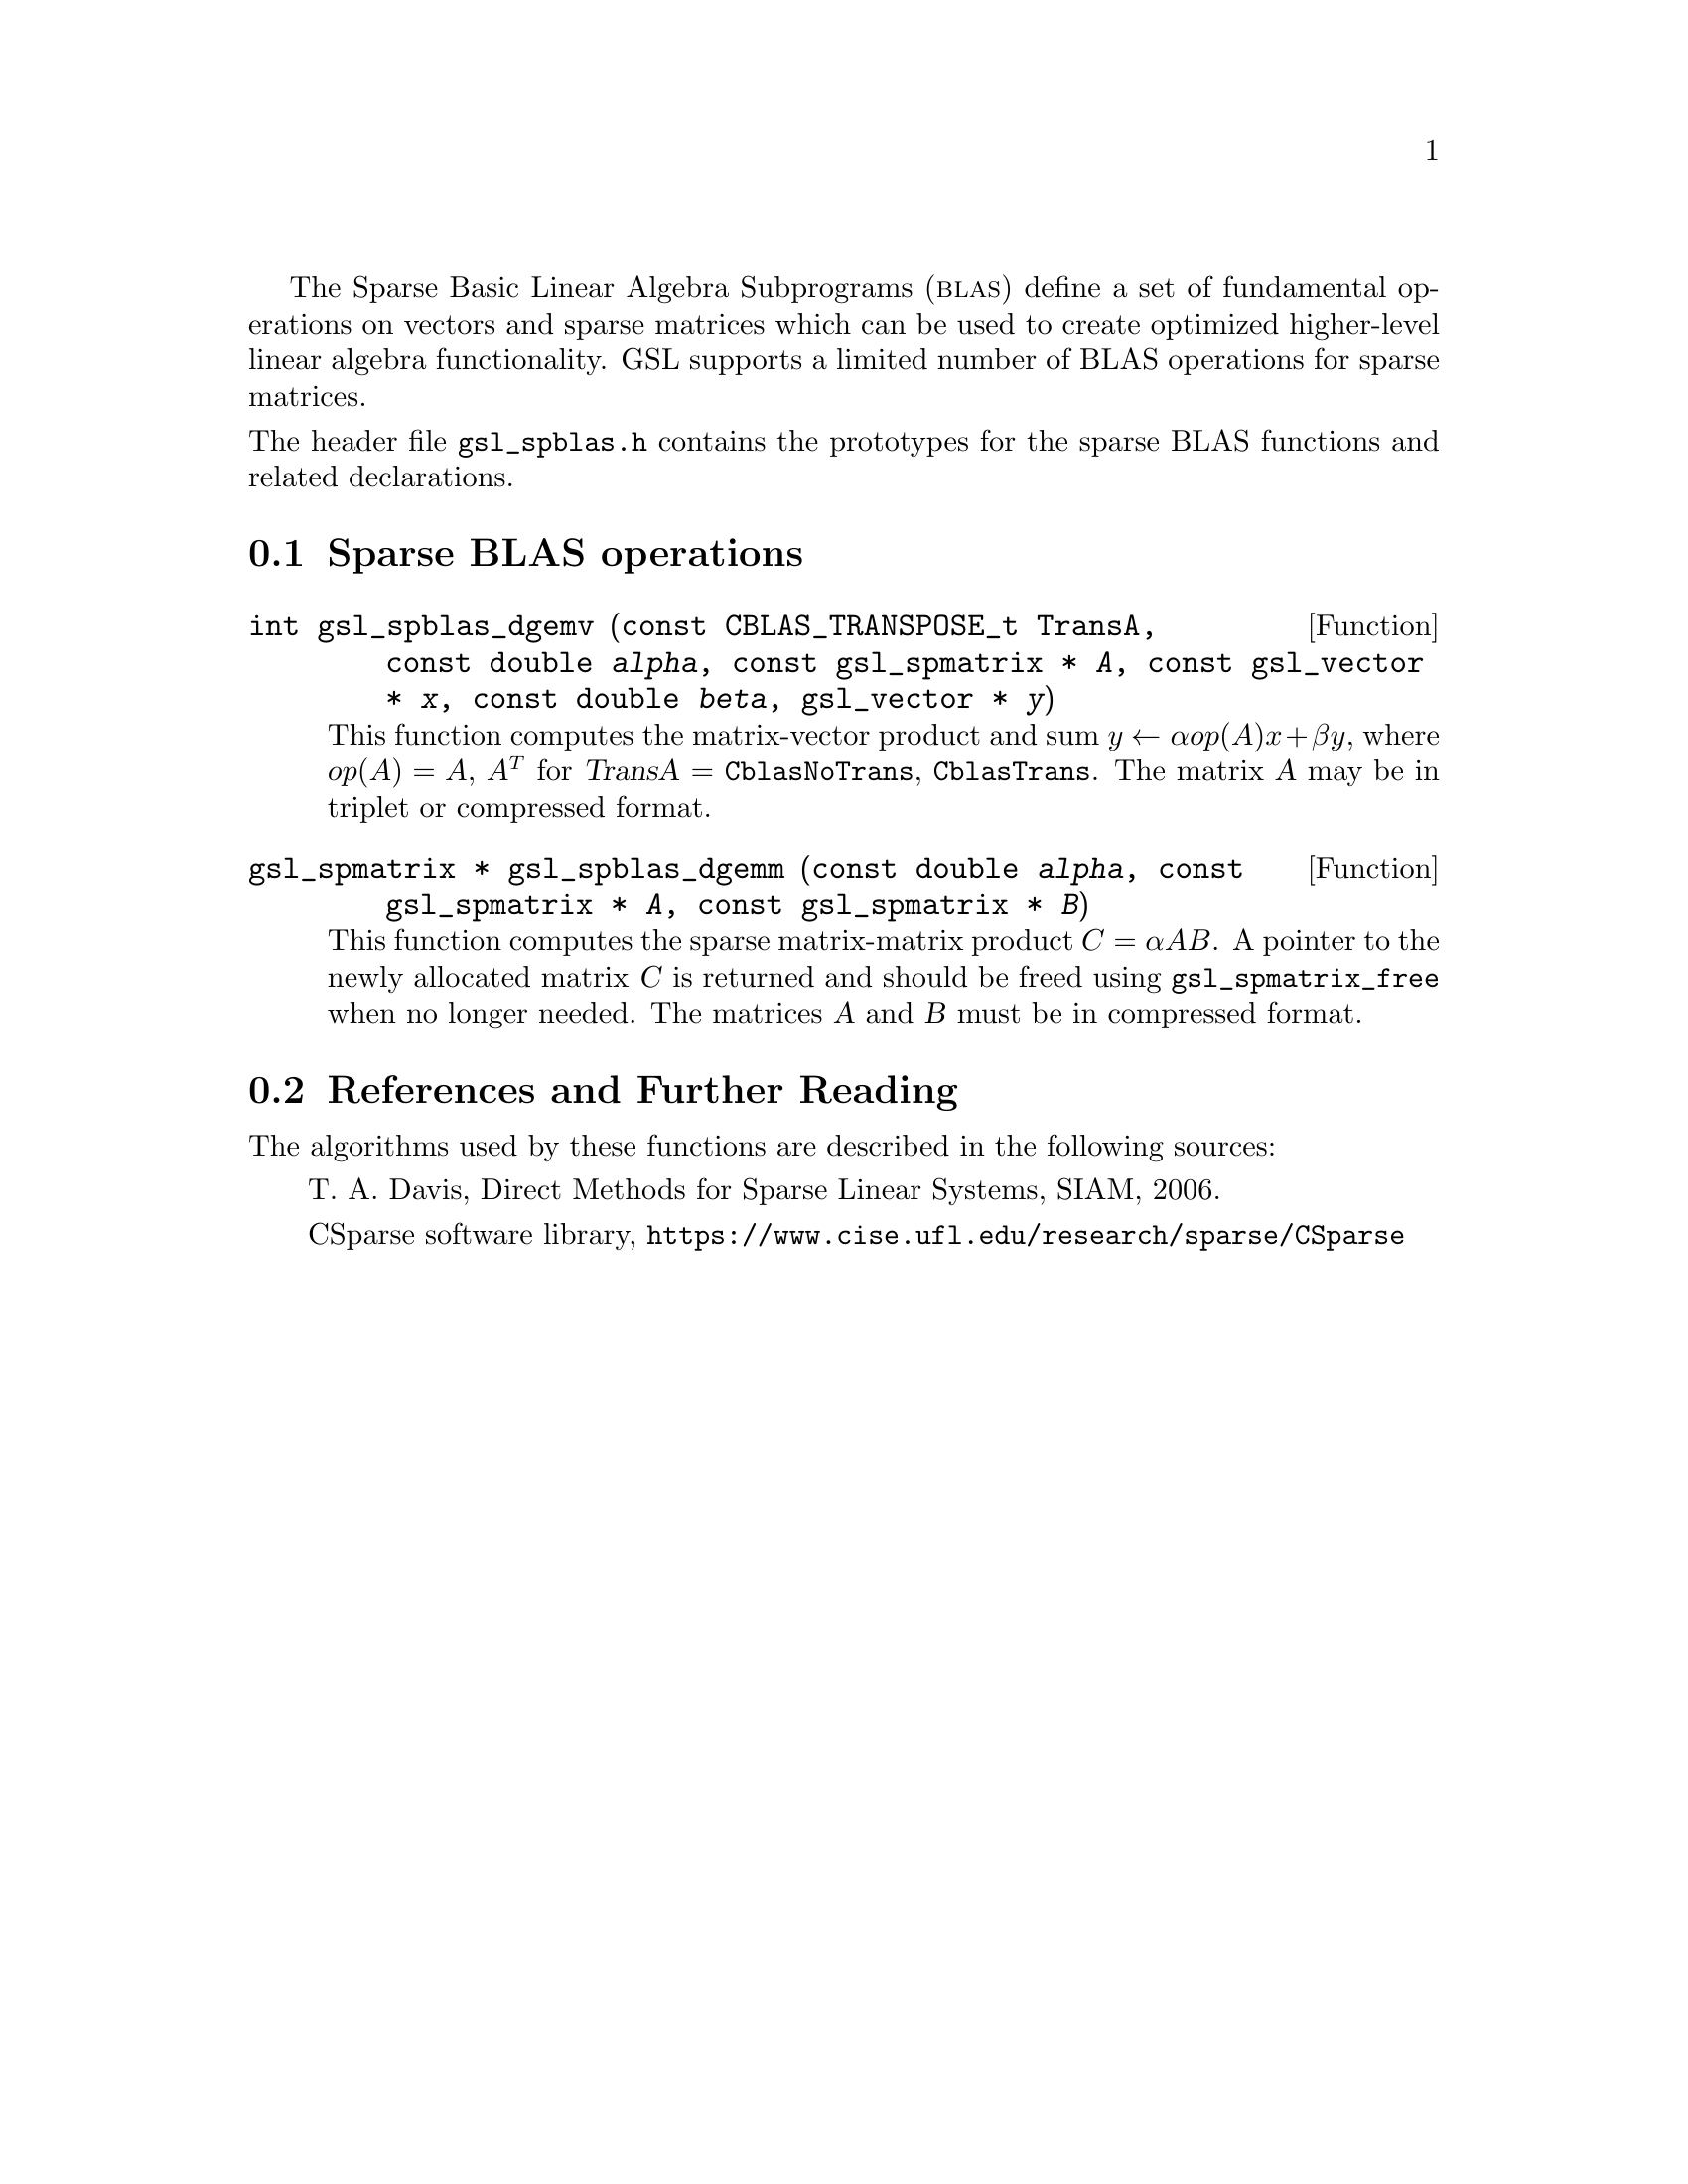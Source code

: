 @cindex sparse BLAS
@cindex BLAS, sparse

The Sparse Basic Linear Algebra Subprograms (@sc{blas}) define a set of
fundamental operations on vectors and sparse matrices which can be used
to create optimized higher-level linear algebra functionality.
GSL supports a limited number of BLAS operations for sparse matrices.

@noindent
The header file @file{gsl_spblas.h} contains the prototypes for the
sparse BLAS functions and related declarations.

@menu
* Sparse BLAS operations::
* Sparse BLAS References and Further Reading::
@end menu

@node Sparse BLAS operations
@section Sparse BLAS operations
@cindex sparse matrices, BLAS operations

@deftypefun int gsl_spblas_dgemv (const CBLAS_TRANSPOSE_t TransA, const double @var{alpha}, const gsl_spmatrix * @var{A}, const gsl_vector * @var{x}, const double @var{beta}, gsl_vector * @var{y})
This function computes the matrix-vector product and sum
@math{y \leftarrow \alpha op(A) x + \beta y}, where
@math{op(A) = A}, @math{A^T} for @var{TransA} = @code{CblasNoTrans},
@code{CblasTrans}.
The matrix @var{A} may be in triplet or compressed format.
@end deftypefun

@deftypefun {gsl_spmatrix *} gsl_spblas_dgemm (const double @var{alpha}, const gsl_spmatrix * @var{A}, const gsl_spmatrix * @var{B})
This function computes the sparse matrix-matrix product
@math{C = \alpha A B}. A pointer to the newly allocated matrix @var{C} is returned
and should be freed using @code{gsl_spmatrix_free} when no longer needed. The
matrices @var{A} and @var{B} must be in compressed format.
@end deftypefun

@node Sparse BLAS References and Further Reading
@section References and Further Reading
@cindex sparse matrices, references

The algorithms used by these functions are described in the
following sources:

@itemize @w{}
@item
T. A. Davis, Direct Methods for Sparse Linear Systems, SIAM, 2006.

@item
CSparse software library, @uref{https://www.cise.ufl.edu/research/sparse/CSparse}
@end itemize

